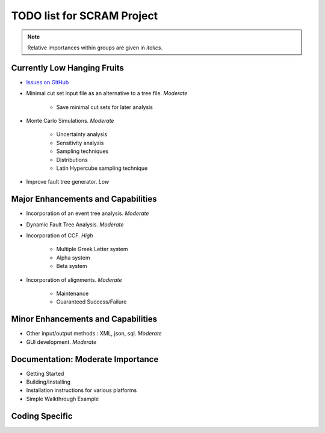 #################################
TODO list for SCRAM Project
#################################

.. note::
    Relative importances within groups are given in *italics*.

Currently Low Hanging Fruits
============================

- `Issues on GitHub <https://github.com/rakhimov/SCRAM/issues>`_

- Minimal cut set input file as an alternative to a tree file. *Moderate*

    * Save minimal cut sets for later analysis

- Monte Carlo Simulations. *Moderate*

    * Uncertainty analysis
    * Sensitivity analysis
    * Sampling techniques
    * Distributions
    * Latin Hypercube sampling technique

- Improve fault tree generator. *Low*


Major Enhancements and Capabilities
===================================

- Incorporation of an event tree analysis. *Moderate*

- Dynamic Fault Tree Analysis. *Moderate*

- Incorporation of CCF. *High*

    * Multiple Greek Letter system
    * Alpha system
    * Beta system

- Incorporation of alignments. *Moderate*

    * Maintenance
    * Guaranteed Success/Failure


Minor Enhancements and Capabilities
===================================

- Other input/output methods : XML, json, sql. *Moderate*
- GUI development. *Moderate*


Documentation: Moderate Importance
==================================

- Getting Started
- Building/Installing
- Installation instructions for various platforms
- Simple Walkthrough Example

Coding Specific
===================
